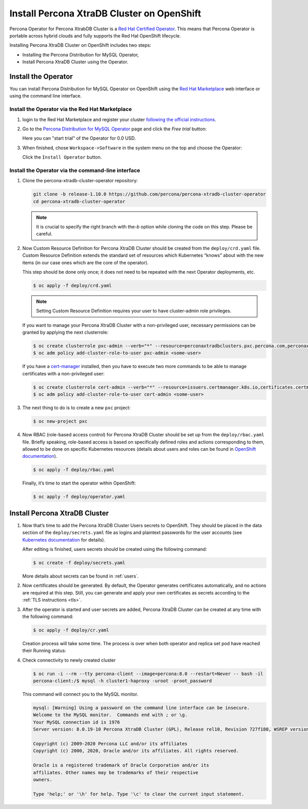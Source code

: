 Install Percona XtraDB Cluster on OpenShift
===========================================

Percona Operator for Percona XtrabDB Cluster is a `Red Hat Certified Operator <https://connect.redhat.com/en/partner-with-us/red-hat-openshift-certification>`_. This means that Percona Operator is portable across hybrid clouds and fully supports the Red Hat OpenShift lifecycle. 

Installing Percona XtraDB Cluster on OpenShift includes two steps:

* Installing the Percona Distribution for MySQL Operator,
* Install Percona XtraDB Cluster using the Operator.

Install the Operator
--------------------

You can install Percona Distribution for MySQL Operator on OpenShift using the `Red Hat Marketplace <https://marketplace.redhat.com>`_ web interface or using the command line interface.

Install the Operator via the Red Hat Marketplace
************************************************

1. login to the Red Hat Marketplace and register your cluster `following the official instructions <https://marketplace.redhat.com/en-us/workspace/clusters/add/register>`_.

2. Go to the `Percona Distribution for MySQL Operator <https://marketplace.redhat.com/en-us/products/percona-kubernetes-operator-for-percona-server-for-xtradb-cluster>`_ page and click the `Free trial` button:

   .. image:: img/marketplace-operator-page.png
      :align: center
      :alt: Percona Distribution for MySQL Operator on Red Hat Marketplace

   Here you can "start trial" of the Operator for 0.0 USD.

3. When finished, chose ``Workspace->Software`` in the system menu on the top and choose the Operator:

   .. image:: img/marketplace-operator-install.png
      :align: center
      :alt: Percona Distribution for MySQL Operator install button

   Click the ``Install Operator`` button.

Install the Operator via the command-line interface
***************************************************

#. Clone the percona-xtradb-cluster-operator repository:

   .. code:: bash

      git clone -b release-1.10.0 https://github.com/percona/percona-xtradb-cluster-operator
      cd percona-xtradb-cluster-operator

   .. note:: It is crucial to specify the right branch with the\ `-b`
      option while cloning the code on this step. Please be careful.

#. Now Custom Resource Definition for Percona XtraDB Cluster should be created
   from the ``deploy/crd.yaml`` file. Custom Resource Definition extends the
   standard set of resources which Kubernetes “knows” about with the new
   items (in our case ones which are the core of the operator).

   This step should be done only once; it does not need to be repeated
   with the next Operator deployments, etc.

   .. code:: bash

      $ oc apply -f deploy/crd.yaml

   .. note:: Setting Custom Resource Definition requires your user to
      have cluster-admin role privileges.

   If you want to manage your Percona XtraDB Cluster with a non-privileged user,
   necessary permissions can be granted by applying the next clusterrole:

   .. code:: bash

      $ oc create clusterrole pxc-admin --verb="*" --resource=perconaxtradbclusters.pxc.percona.com,perconaxtradbclusters.pxc.percona.com/status,perconaxtradbclusterbackups.pxc.percona.com,perconaxtradbclusterbackups.pxc.percona.com/status,perconaxtradbclusterrestores.pxc.percona.com,perconaxtradbclusterrestores.pxc.percona.com/status
      $ oc adm policy add-cluster-role-to-user pxc-admin <some-user>

   If you have a `cert-manager <https://docs.cert-manager.io/en/release-0.8/getting-started/install/openshift.html>`_ installed, then you have to execute two more commands to be able to manage certificates with a non-privileged user:

   .. code:: bash

      $ oc create clusterrole cert-admin --verb="*" --resource=issuers.certmanager.k8s.io,certificates.certmanager.k8s.io
      $ oc adm policy add-cluster-role-to-user cert-admin <some-user>

#. The next thing to do is to create a new ``pxc`` project:

   .. code:: bash

      $ oc new-project pxc

#. Now RBAC (role-based access control) for Percona XtraDB Cluster should be set
   up from the ``deploy/rbac.yaml`` file. Briefly speaking, role-based access is
   based on specifically defined roles and actions corresponding to
   them, allowed to be done on specific Kubernetes resources (details
   about users and roles can be found in `OpenShift
   documentation <https://docs.openshift.com/enterprise/3.0/architecture/additional_concepts/authorization.html>`__).

   .. code:: bash

      $ oc apply -f deploy/rbac.yaml

   Finally, it’s time to start the operator within OpenShift:

   .. code:: bash

      $ oc apply -f deploy/operator.yaml

Install Percona XtraDB Cluster
------------------------------

#. Now that’s time to add the Percona XtraDB Cluster Users secrets to OpenShift.
   They should be placed in the data section of the ``deploy/secrets.yaml``
   file as logins and plaintext passwords for the user accounts
   (see `Kubernetes
   documentation <https://kubernetes.io/docs/concepts/configuration/secret/>`__
   for details).

   After editing is finished, users secrets should be created using the
   following command:

   .. code:: bash

      $ oc create -f deploy/secrets.yaml

   More details about secrets can be found in :ref:`users`.

#. Now certificates should be generated. By default, the Operator generates
   certificates automatically, and no actions are required at this step. Still,
   you can generate and apply your own certificates as secrets according
   to the :ref:`TLS instructions <tls>`.

#. After the operator is started and user secrets are added, Percona
   XtraDB Cluster can be created at any time with the following command:

   .. code:: bash

      $ oc apply -f deploy/cr.yaml

   Creation process will take some time. The process is over when both
   operator and replica set pod have reached their Running status:

   .. include:: ./assets/code/kubectl-get-pods-response.txt

#. Check connectivity to newly created cluster

   .. code:: bash

      $ oc run -i --rm --tty percona-client --image=percona:8.0 --restart=Never -- bash -il
      percona-client:/$ mysql -h cluster1-haproxy -uroot -proot_password

   This command will connect you to the MySQL monitor.

   .. code:: text

      mysql: [Warning] Using a password on the command line interface can be insecure.
      Welcome to the MySQL monitor.  Commands end with ; or \g.
      Your MySQL connection id is 1976
      Server version: 8.0.19-10 Percona XtraDB Cluster (GPL), Release rel10, Revision 727f180, WSREP version 26.4.3

      Copyright (c) 2009-2020 Percona LLC and/or its affiliates
      Copyright (c) 2000, 2020, Oracle and/or its affiliates. All rights reserved.

      Oracle is a registered trademark of Oracle Corporation and/or its
      affiliates. Other names may be trademarks of their respective
      owners.

      Type 'help;' or '\h' for help. Type '\c' to clear the current input statement.

